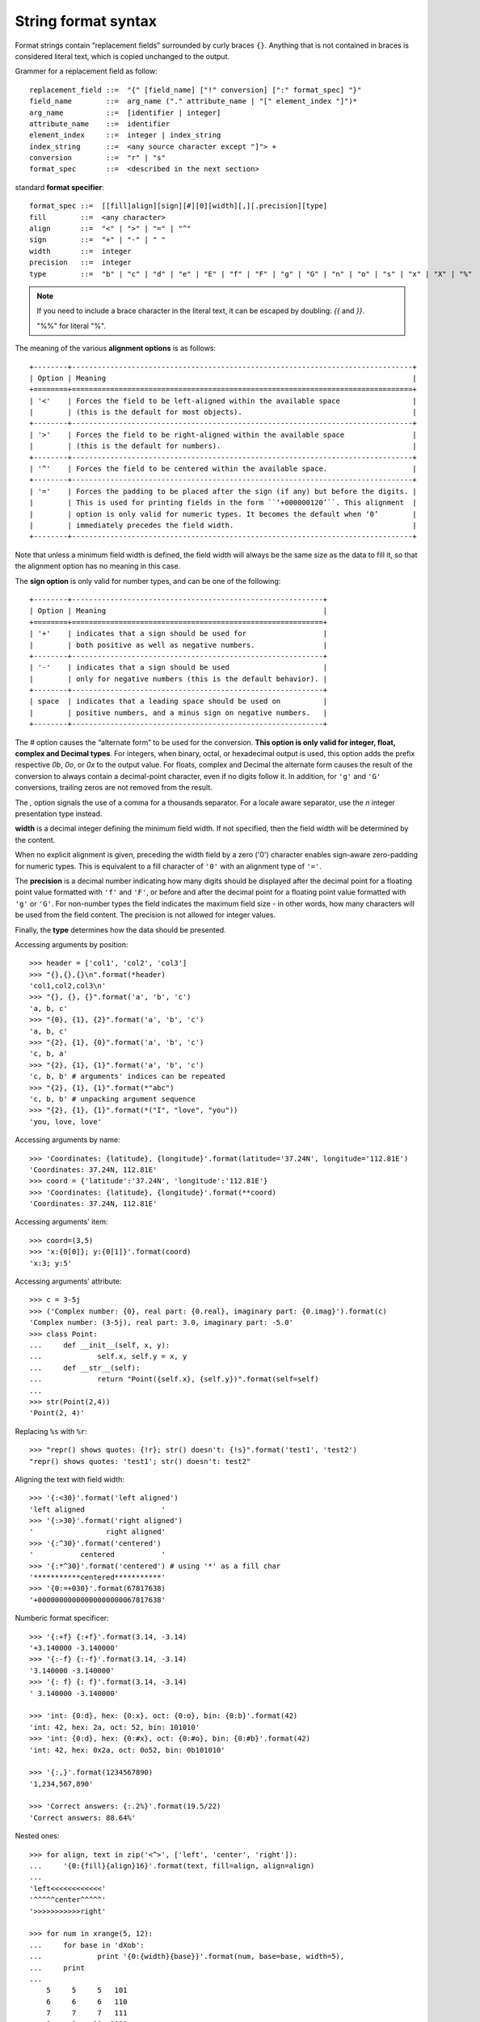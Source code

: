 ********************
String format syntax
********************

Format strings contain “replacement fields” surrounded by curly braces ``{}``.
Anything that is not contained in braces is considered literal text,
which is copied unchanged to the output.

Grammer for a replacement field as follow::

    replacement_field ::=  "{" [field_name] ["!" conversion] [":" format_spec] "}"
    field_name        ::=  arg_name ("." attribute_name | "[" element_index "]")*
    arg_name          ::=  [identifier | integer]
    attribute_name    ::=  identifier
    element_index     ::=  integer | index_string
    index_string      ::=  <any source character except "]"> +
    conversion        ::=  "r" | "s"
    format_spec       ::=  <described in the next section>

standard **format specifier**::

    format_spec ::=  [[fill]align][sign][#][0][width][,][.precision][type]
    fill        ::=  <any character>
    align       ::=  "<" | ">" | "=" | "^"
    sign        ::=  "+" | "-" | " "
    width       ::=  integer
    precision   ::=  integer
    type        ::=  "b" | "c" | "d" | "e" | "E" | "f" | "F" | "g" | "G" | "n" | "o" | "s" | "x" | "X" | "%"

.. note::

    If you need to include a brace character in the literal text,
    it can be escaped by doubling: `{{` and `}}`.

    "%%" for literal "%".

The meaning of the various **alignment options** is as follows::

    +--------+--------------------------------------------------------------------------------+
    | Option | Meaning                                                                        |
    +========+================================================================================+
    | '<'    | Forces the field to be left-aligned within the available space                 |
    |        | (this is the default for most objects).                                        |
    +--------+--------------------------------------------------------------------------------+
    | '>'    | Forces the field to be right-aligned within the available space                |
    |        | (this is the default for numbers).                                             |
    +--------+--------------------------------------------------------------------------------+
    | '^'    | Forces the field to be centered within the available space.                    |
    +--------+--------------------------------------------------------------------------------+
    | '='    | Forces the padding to be placed after the sign (if any) but before the digits. |
    |        | This is used for printing fields in the form ``‘+000000120’``. This alignment  |
    |        | option is only valid for numeric types. It becomes the default when ‘0’        |
    |        | immediately precedes the field width.                                          |
    +--------+--------------------------------------------------------------------------------+

Note that unless a minimum field width is defined, the field width will always be the same size
as the data to fill it, so that the alignment option has no meaning in this case.

The **sign option** is only valid for number types, and can be one of the following::

    +--------+-----------------------------------------------------------+
    | Option | Meaning                                                   |
    +========+===========================================================+
    | '+'    | indicates that a sign should be used for                  |
    |        | both positive as well as negative numbers.                |
    +--------+-----------------------------------------------------------+
    | '-'    | indicates that a sign should be used                      |
    |        | only for negative numbers (this is the default behavior). |
    +--------+-----------------------------------------------------------+
    | space  | indicates that a leading space should be used on          |
    |        | positive numbers, and a minus sign on negative numbers.   |
    +--------+-----------------------------------------------------------+

The `#` option causes the “alternate form” to be used for the conversion.
**This option is only valid for integer, float, complex and Decimal types**.
For integers, when binary, octal, or hexadecimal output is used, this option
adds the prefix respective `0b`, `0o`, or `0x` to the output value.
For floats, complex and Decimal the alternate form causes the result of the
conversion to always contain a decimal-point character, even if no digits follow it.
In addition, for ``'g'`` and ``'G'`` conversions, trailing zeros are not removed from the result.

The `,` option signals the use of a comma for a thousands separator.
For a locale aware separator, use the `n` integer presentation type instead.

**width** is a decimal integer defining the minimum field width.
If not specified, then the field width will be determined by the content.

When no explicit alignment is given, preceding the width field by
a zero ('0') character enables sign-aware zero-padding for numeric types.
This is equivalent to a fill character of ``'0'`` with an alignment type of ``'='``.

The **precision** is a decimal number indicating how many digits should be
displayed after the decimal point for a floating point value formatted
with ``'f'`` and ``'F'``, or before and after the decimal point for a
floating point value formatted with ``'g'`` or ``'G'``. For non-number
types the field indicates the maximum field size - in other words,
how many characters will be used from the field content.
The precision is not allowed for integer values.

Finally, the **type** determines how the data should be presented.

Accessing arguments by position::

    >>> header = ['col1', 'col2', 'col3']
    >>> "{},{},{}\n".format(*header)
    'col1,col2,col3\n'
    >>> "{}, {}, {}".format('a', 'b', 'c')
    'a, b, c'
    >>> "{0}, {1}, {2}".format('a', 'b', 'c')
    'a, b, c'
    >>> "{2}, {1}, {0}".format('a', 'b', 'c')
    'c, b, a'
    >>> "{2}, {1}, {1}".format('a', 'b', 'c')
    'c, b, b' # arguments' indices can be repeated
    >>> "{2}, {1}, {1}".format(*"abc")
    'c, b, b' # unpacking argument sequence
    >>> "{2}, {1}, {1}".format(*("I", "love", "you"))
    'you, love, love'

Accessing arguments by name::

    >>> 'Coordinates: {latitude}, {longitude}'.format(latitude='37.24N', longitude='112.81E')
    'Coordinates: 37.24N, 112.81E'
    >>> coord = {'latitude':'37.24N', 'longitude':'112.81E'}
    >>> 'Coordinates: {latitude}, {longitude}'.format(**coord)
    'Coordinates: 37.24N, 112.81E'

Accessing arguments' item::

    >>> coord=(3,5)
    >>> 'x:{0[0]}; y:{0[1]}'.format(coord)
    'x:3; y:5'

Accessing arguments' attribute::

    >>> c = 3-5j
    >>> ('Complex number: {0}, real part: {0.real}, imaginary part: {0.imag}').format(c)
    'Complex number: (3-5j), real part: 3.0, imaginary part: -5.0'
    >>> class Point:
    ...     def __init__(self, x, y):
    ...             self.x, self.y = x, y
    ...     def __str__(self):
    ...             return "Point({self.x}, {self.y})".format(self=self)
    ...
    >>> str(Point(2,4))
    'Point(2, 4)'

Replacing ``%s`` with ``%r``::

    >>> "repr() shows quotes: {!r}; str() doesn't: {!s}".format('test1', 'test2')
    "repr() shows quotes: 'test1'; str() doesn't: test2"

Aligning the text with field width::

    >>> '{:<30}'.format('left aligned')
    'left aligned                  '
    >>> '{:>30}'.format('right aligned')
    '                 right aligned'
    >>> '{:^30}'.format('centered')
    '           centered           '
    >>> '{:*^30}'.format('centered') # using '*' as a fill char
    '***********centered***********'
    >>> '{0:=+030}'.format(67817638)
    '+00000000000000000000067817638'

Numberic format specificer::

    >>> '{:+f} {:+f}'.format(3.14, -3.14)
    '+3.140000 -3.140000'
    >>> '{:-f} {:-f}'.format(3.14, -3.14)
    '3.140000 -3.140000'
    >>> '{: f} {: f}'.format(3.14, -3.14)
    ' 3.140000 -3.140000'

    >>> 'int: {0:d}, hex: {0:x}, oct: {0:o}, bin: {0:b}'.format(42)
    'int: 42, hex: 2a, oct: 52, bin: 101010'
    >>> 'int: {0:d}, hex: {0:#x}, oct: {0:#o}, bin: {0:#b}'.format(42)
    'int: 42, hex: 0x2a, oct: 0o52, bin: 0b101010'

    >>> '{:,}'.format(1234567890)
    '1,234,567,890'

    >>> 'Correct answers: {:.2%}'.format(19.5/22)
    'Correct answers: 88.64%'

Nested ones::

    >>> for align, text in zip('<^>', ['left', 'center', 'right']):
    ...     '{0:{fill}{align}16}'.format(text, fill=align, align=align)
    ...
    'left<<<<<<<<<<<<'
    '^^^^^center^^^^^'
    '>>>>>>>>>>>right'

    >>> for num in xrange(5, 12):
    ...     for base in 'dXob':
    ...             print '{0:{width}{base}}'.format(num, base=base, width=5),
    ...     print
    ...
        5     5     5   101
        6     6     6   110
        7     7     7   111
        8     8    10  1000
        9     9    11  1001
       10     A    12  1010
       11     B    13  1011

#. variable length string formatting

    .. code-block:: py

        >>> '{num:{fill}{width}}'.format(num=123, fill=0, width=6)
        '000123'

        # Unnamed placefolders are also supported
        >>> "{:{}{}}".format(123, 0, 6)
        '000123'
        >>> print('{:{}{}d}'.format(123, 0, 7))
        0000123

